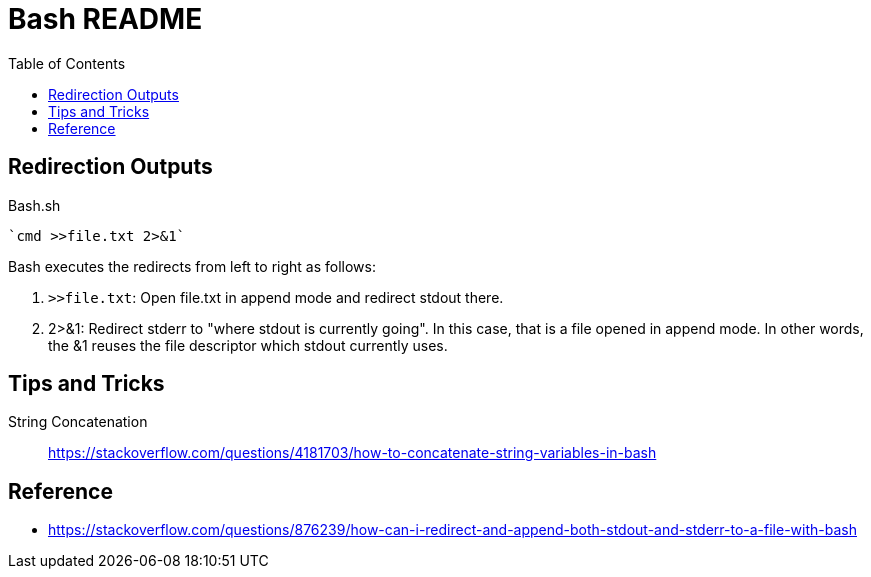 = Bash README
:toc: left
:experimental:

++++
<script src="https://darshandsoni.com/asciidoctor-skins/switcher.js" type="text/javascript"></script>
++++

== Redirection Outputs

.Bash.sh
[source,bash,linenums]
----
`cmd >>file.txt 2>&1`
----

Bash executes the redirects from left to right as follows:

1. `>>file.txt`: Open file.txt in append mode and redirect stdout there.
1. 2>&1: Redirect stderr to "where stdout is currently going". In this case, that is a file opened in append mode. In other words, the &1 reuses the file descriptor which stdout currently uses.


== Tips and Tricks

String Concatenation::
https://stackoverflow.com/questions/4181703/how-to-concatenate-string-variables-in-bash



== Reference

* https://stackoverflow.com/questions/876239/how-can-i-redirect-and-append-both-stdout-and-stderr-to-a-file-with-bash



